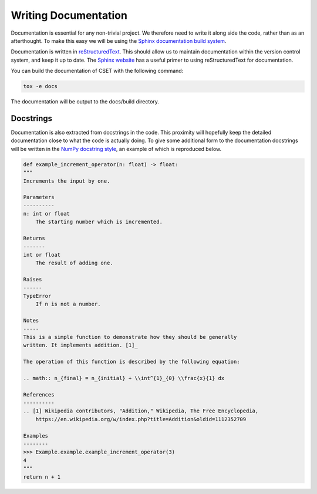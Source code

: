 Writing Documentation
=====================

Documentation is essential for any non-trivial project. We therefore need to
write it along side the code, rather than as an afterthought. To make this easy
we will be using the `Sphinx documentation build system`_.

Documentation is written in `reStructuredText`_. This should allow us to
maintain documentation within the version control system, and keep it up to
date. The `Sphinx website`_ has a useful primer to using reStructuredText for
documentation.

You can build the documentation of CSET with the following command:

.. code-block:: bash

    tox -e docs

The documentation will be output to the docs/build directory.

Docstrings
----------

Documentation is also extracted from docstrings in the code. This proximity will
hopefully keep the detailed documentation close to what the code is actually
doing. To give some additional form to the documentation docstrings will be
written in the `NumPy docstring style`_, an example of which is reproduced
below.

.. code-block:: python

    def example_increment_operator(n: float) -> float:
    """
    Increments the input by one.

    Parameters
    ----------
    n: int or float
        The starting number which is incremented.

    Returns
    -------
    int or float
        The result of adding one.

    Raises
    ------
    TypeError
        If n is not a number.

    Notes
    -----
    This is a simple function to demonstrate how they should be generally
    written. It implements addition. [1]_

    The operation of this function is described by the following equation:

    .. math:: n_{final} = n_{initial} + \\int^{1}_{0} \\frac{x}{1} dx

    References
    ----------
    .. [1] Wikipedia contributors, "Addition," Wikipedia, The Free Encyclopedia,
        https://en.wikipedia.org/w/index.php?title=Addition&oldid=1112352709

    Examples
    --------
    >>> Example.example.example_increment_operator(3)
    4
    """
    return n + 1

.. _Sphinx documentation build system: https://www.sphinx-doc.org/
.. _reStructuredText: https://docutils.sourceforge.io/docs/user/rst/quickref.html
.. _Sphinx website: https://www.sphinx-doc.org/en/master/usage/restructuredtext/basics.html
.. _NumPy docstring style: https://numpydoc.readthedocs.io/en/latest/format.html#docstring-standard
